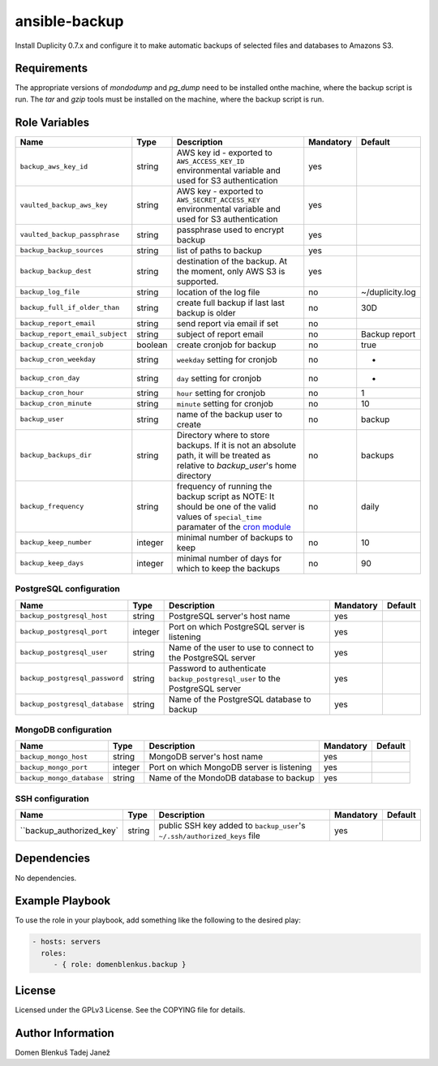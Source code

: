 ansible-backup
==============

Install Duplicity 0.7.x and configure it to make automatic backups  of
selected files and databases to Amazons S3.

Requirements
------------

The appropriate versions of `mondodump` and `pg_dump` need to be
installed onthe machine, where the backup script is run.
The `tar` and `gzip` tools must be installed on the machine, where the
backup script is run.

Role Variables
--------------

+------------------------------------+----------+-------------------------------------------+-----------+------------------------------------+
|                Name                |   Type   |                Description                | Mandatory |              Default               |
+====================================+==========+===========================================+===========+====================================+
| ``backup_aws_key_id``              |  string  | AWS key id - exported to                  |    yes    |                                    |
|                                    |          | ``AWS_ACCESS_KEY_ID`` environmental       |           |                                    |
|                                    |          | variable and used for S3 authentication   |           |                                    |
+------------------------------------+----------+-------------------------------------------+-----------+------------------------------------+
| ``vaulted_backup_aws_key``         |  string  | AWS key - exported to                     |    yes    |                                    |
|                                    |          | ``AWS_SECRET_ACCESS_KEY`` environmental   |           |                                    |
|                                    |          | variable and used for S3 authentication   |           |                                    |
+------------------------------------+----------+-------------------------------------------+-----------+------------------------------------+
| ``vaulted_backup_passphrase``      |  string  | passphrase used to encrypt backup         |    yes    |                                    |
+------------------------------------+----------+-------------------------------------------+-----------+------------------------------------+
| ``backup_backup_sources``          |  string  | list of paths to backup                   |    yes    |                                    |
+------------------------------------+----------+-------------------------------------------+-----------+------------------------------------+
| ``backup_backup_dest``             |  string  | destination of the backup. At the moment, |    yes    |                                    |
|                                    |          | only AWS S3 is supported.                 |           |                                    |
+------------------------------------+----------+-------------------------------------------+-----------+------------------------------------+
| ``backup_log_file``                |  string  | location of the log file                  |     no    | ~/duplicity.log                    |
+------------------------------------+----------+-------------------------------------------+-----------+------------------------------------+
| ``backup_full_if_older_than``      |  string  | create full backup if last last backup is |     no    | 30D                                |
|                                    |          | older                                     |           |                                    |
+------------------------------------+----------+-------------------------------------------+-----------+------------------------------------+
| ``backup_report_email``            |  string  | send report via email if set              |     no    |                                    |
+------------------------------------+----------+-------------------------------------------+-----------+------------------------------------+
| ``backup_report_email_subject``    |  string  | subject of report email                   |     no    | Backup report                      |
+------------------------------------+----------+-------------------------------------------+-----------+------------------------------------+
| ``backup_create_cronjob``          | boolean  | create cronjob for backup                 |     no    | true                               |
+------------------------------------+----------+-------------------------------------------+-----------+------------------------------------+
| ``backup_cron_weekday``            |  string  | ``weekday`` setting for cronjob           |     no    | *                                  |
+------------------------------------+----------+-------------------------------------------+-----------+------------------------------------+
| ``backup_cron_day``                |  string  | ``day`` setting for cronjob               |     no    | *                                  |
+------------------------------------+----------+-------------------------------------------+-----------+------------------------------------+
| ``backup_cron_hour``               |  string  | ``hour`` setting for cronjob              |     no    | 1                                  |
+------------------------------------+----------+-------------------------------------------+-----------+------------------------------------+
| ``backup_cron_minute``             |  string  | ``minute`` setting for cronjob            |     no    | 10                                 |
+------------------------------------+----------+-------------------------------------------+-----------+------------------------------------+
| ``backup_user``                    |  string  | name of the backup user to create         |     no    | backup                             |
+------------------------------------+----------+-------------------------------------------+-----------+------------------------------------+
| ``backup_backups_dir``             |  string  | Directory where to store backups. If it   |     no    | backups                            |
|                                    |          | is not an absolute path, it will be       |           |                                    |
|                                    |          | treated as relative to `backup_user`'s    |           |                                    |
|                                    |          | home directory                            |           |                                    |
+------------------------------------+----------+-------------------------------------------+-----------+------------------------------------+
| ``backup_frequency``               |  string  | frequency of running the backup script as |     no    | daily                              |
|                                    |          | NOTE: It should be one of the valid       |           |                                    |
|                                    |          | values of ``special_time`` paramater of   |           |                                    |
|                                    |          | the `cron module`__                       |           |                                    |
+------------------------------------+----------+-------------------------------------------+-----------+------------------------------------+
| ``backup_keep_number``             |  integer | minimal number of backups to keep         |     no    | 10                                 |
+------------------------------------+----------+-------------------------------------------+-----------+------------------------------------+
| ``backup_keep_days``               |  integer | minimal number of days for which to keep  |     no    | 90                                 |
|                                    |          | the backups                               |           |                                    |
+------------------------------------+----------+-------------------------------------------+-----------+------------------------------------+

.. __: http://docs.ansible.com/cron_module.html


PostgreSQL configuration
~~~~~~~~~~~~~~~~~~~~~~~~

+------------------------------------+----------+-------------------------------------------+-----------+------------------------------------+
|                Name                |   Type   |                Description                | Mandatory |              Default               |
+====================================+==========+===========================================+===========+====================================+
| ``backup_postgresql_host``         |  string  | PostgreSQL server's host name             |     yes   |                                    |
+------------------------------------+----------+-------------------------------------------+-----------+------------------------------------+
| ``backup_postgresql_port``         |  integer | Port on which PostgreSQL server is        |     yes   |                                    |
|                                    |          | listening                                 |           |                                    |
+------------------------------------+----------+-------------------------------------------+-----------+------------------------------------+
| ``backup_postgresql_user``         |  string  | Name of the user to use to connect to the |     yes   |                                    |
|                                    |          | PostgreSQL server                         |           |                                    |
+------------------------------------+----------+-------------------------------------------+-----------+------------------------------------+
| ``backup_postgresql_password``     |  string  | Password to authenticate                  |     yes   |                                    |
|                                    |          | ``backup_postgresql_user`` to the         |           |                                    |
|                                    |          | PostgreSQL server                         |           |                                    |
+------------------------------------+----------+-------------------------------------------+-----------+------------------------------------+
| ``backup_postgresql_database``     |  string  | Name of the PostgreSQL database to backup |     yes   |                                    |
+------------------------------------+----------+-------------------------------------------+-----------+------------------------------------+


MongoDB configuration
~~~~~~~~~~~~~~~~~~~~~

+------------------------------------+----------+-------------------------------------------+-----------+------------------------------------+
|                Name                |   Type   |                Description                | Mandatory |              Default               |
+====================================+==========+===========================================+===========+====================================+
| ``backup_mongo_host``              |  string  | MongoDB server's host name                |     yes   |                                    |
+------------------------------------+----------+-------------------------------------------+-----------+------------------------------------+
| ``backup_mongo_port``              |  integer | Port on which MongoDB server is listening |     yes   |                                    |
+------------------------------------+----------+-------------------------------------------+-----------+------------------------------------+
| ``backup_mongo_database``          |  string  | Name of the MondoDB database to backup    |     yes   |                                    |
+------------------------------------+----------+-------------------------------------------+-----------+------------------------------------+


SSH configuration
~~~~~~~~~~~~~~~~~

+------------------------------------+----------+-------------------------------------------+-----------+------------------------------------+
|                Name                |   Type   |                Description                | Mandatory |              Default               |
+====================================+==========+===========================================+===========+====================================+
| ``backup_authorized_key`           |  string  | public SSH key added to ``backup_user``'s |     yes   |                                    |
|                                    |          | ``~/.ssh/authorized_keys`` file           |           |                                    |
+------------------------------------+----------+-------------------------------------------+-----------+------------------------------------+

Dependencies
------------

No dependencies.

Example Playbook
----------------

To use the role in your playbook, add something like the following to
the desired play:

.. code-block:: yaml

    - hosts: servers
      roles:
         - { role: domenblenkus.backup }

License
-------

Licensed under the GPLv3 License. See the COPYING file for details.

Author Information
------------------

Domen Blenkuš
Tadej Janež

